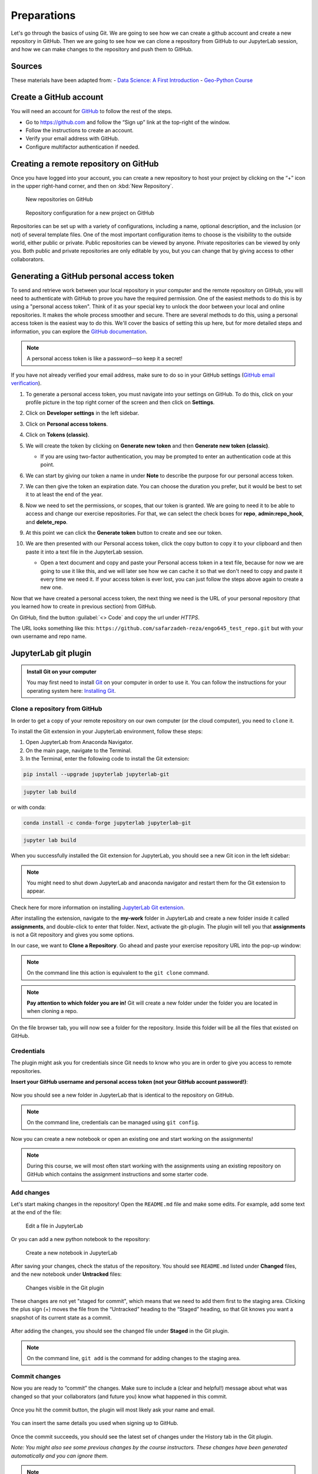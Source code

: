 Preparations
===================================================

.. create github account
.. JupyterLab git plugin
.. Git from the command line
.. Using Classroom for Github


Let's go through the basics of using Git. We are going to see how we can create a github account and create a new repository in GitHub.
Then we are going to see how we can clone a repository from GitHub to our JupyterLab session, and how we can make changes to the repository and push them to GitHub.



Sources
-------

These materials have been adapted from:
- `Data Science: A First Introduction <https://datasciencebook.ca/version-control.html>`__
- `Geo-Python Course <https://geo-python-site.readthedocs.io/en/latest/lessons/L2/git-basics.html>`__



Create a GitHub account
-----------------------

You will need an account for `GitHub <https://github.com/>`__ to follow the rest of the steps.

- Go to `https://github.com <https://github.com/>`__ and follow the “Sign up” link at the top-right of the window.
- Follow the instructions to create an account.
- Verify your email address with GitHub.
- Configure multifactor authentication if needed.



Creating a remote repository on GitHub
--------------------------------------

Once you have logged into your account, you can create a new repository to host your project by clicking on the “+” icon in the upper right-hand corner, and then on :kbd:`New Repository`.

.. figure:: img/github_01.png
    
    New repositories on GitHub 


.. figure:: img/github_02.png
    
    Repository configuration for a new project on GitHub 


Repositories can be set up with a variety of configurations, including a name, optional description, and the inclusion (or not) of several template files. 
One of the most important configuration items to choose is the visibility to the outside world, either public or private. 
Public repositories can be viewed by anyone. Private repositories can be viewed by only you. 
Both public and private repositories are only editable by you, but you can change that by giving access to other collaborators.



Generating a GitHub personal access token
-----------------------------------------

To send and retrieve work between your local repository in your computer and the remote repository on GitHub, 
you will need to authenticate with GitHub to prove you have the required permission. 
One of the easiest methods to do this is by using a "personal access token". 
Think of it as your special key to unlock the door between your local and online repositories. It makes the whole process smoother and secure.
There are several methods to do this, using a personal access token is the easiest way to do this.
We'll cover the basics of setting this up here, but for more detailed steps and information, you can explore the `GitHub documentation <https://docs.github.com/en/github/authenticating-to-github/keeping-your-account-and-data-secure/creating-a-personal-access-token>`__.

.. note::

    A personal access token is like a password—so keep it a secret!


If you have not already verified your email address, make sure to do so in your GitHub settings (`GitHub email verification <https://docs.github.com/en/get-started/signing-up-for-github/verifying-your-email-address>`__). 

#. To generate a personal access token, you must navigate into your settings on GitHub. To do this, click on your profile picture in the top right corner of the screen and then click on **Settings**.
#. Click on **Developer settings** in the left sidebar.
#. Click on **Personal access tokens**.
#. Click on **Tokens (classic)**.
#. We will create the token by clicking on **Generate new token** and then **Generate new token (classic)**.

   - If you are using two-factor authentication, you may be prompted to enter an authentication code at this point.
 
#. We can start by giving our token a name in under **Note** to describe the purpose for our personal access token.

#. We can then give the token an expiration date. You can choose the duration you prefer, but it would be best to set it to at least the end of the year.

   .. image:: img/access_token_01.png
      :width: 700
      

#. Now we need to set the permissions, or scopes, that our token is granted. We are going to need it to be able to access and change our exercise repositories. For that, we can select the check boxes for **repo**, **admin:repo_hook**, and **delete_repo**.


   .. image:: img/access_token_02.png
      :width: 600


#. At this point we can click the **Generate token** button to create and see our token.

#. We are then presented with our Personal access token, click the copy button to copy it to your clipboard and then paste it into a text file in the JupyterLab session.

   - Open a text document and copy and paste your Personal access token in a text file, because for now we are going to use it like this, and we will later see how we can cache it so that we don't need to copy and paste it every time we need it. If your access token is ever lost, you can just follow the steps above again to create a new one.

   .. image:: img/access_token_03.png
      :width: 600

Now that we have created a personal access token, the next thing we need is the URL of your personal repository (that you learned how to create in previous section) from GitHub. 

On GitHub, find the button :guilabel:`<> Code` and copy the url under *HTTPS*.

The URL looks something like this:
``https://github.com/safarzadeh-reza/engo645_test_repo.git`` but with your own username and repo name.

.. figure:: img/access_token_04.png



JupyterLab git plugin
---------------------

.. admonition:: Install Git on your computer

    You may first need to install `Git <https://git-scm.com/book/en/v2/Getting-Started-Installing-Git>`__ on your computer in order to use it.
    You can follow the instructions for your operating system here: `Installing Git <https://phoenixnap.com/kb/how-to-install-git-windows>`__.


Clone a repository from GitHub
~~~~~~~~~~~~~~~~~~~~~~~~~~~~~~

In order to get a copy of your remote repository on our own computer (or the cloud computer), you need to ``clone`` it.

To install the Git extension in your JupyterLab environment, follow these steps:

1. Open JupyterLab from Anaconda Navigator.
2. On the main page, navigate to the Terminal.
3. In the Terminal, enter the following code to install the Git extension:
   
.. code-block:: bash
    
    pip install --upgrade jupyterlab jupyterlab-git
    
.. code-block:: bash
    
    jupyter lab build
    
or with conda:

.. code-block:: bash
    
    conda install -c conda-forge jupyterlab jupyterlab-git
    
.. code-block:: bash
    
    jupyter lab build


When you successfully installed the Git extension for JupyterLab, you should see a new Git icon in the left sidebar:


.. figure:: img/jupyter_git_02.png
    :width: 700


.. note::

    You might need to shut down JupyterLab and anaconda navigator and restart them for the Git extension to appear.


Check here for more information on installing `JupyterLab Git extension <https://github.com/jupyterlab/jupyterlab-git>`__.

After installing the extension, navigate to the **my-work** folder in JupyterLab and create a new folder inside it called **assignments**, and double-click to enter that folder. 
Next, activate the git-plugin. The plugin will tell you that **assignments** is not a Git repository and gives you some options.

In our case, we want to **Clone a Repository**. Go ahead and paste your exercise repository URL into the pop-up window:

.. figure:: img/clone-notebooks.png


.. note::
    
    On the command line this action is equivalent to the ``git clone`` command.


.. note::

    **Pay attention to which folder you are in!** Git will create a new folder under the folder you
    are located in when cloning a repo.

On the file browser tab, you will now see a folder for the repository. Inside this folder will be all the files that existed on GitHub.

.. figure:: img/jupyter_git_03.png
    :width: 700


Credentials
~~~~~~~~~~~

The plugin might ask you for credentials since Git needs to know who you are in order to give you access to remote repositories.

**Insert your GitHub username and personal access token (not your GitHub account password!)**:

.. figure:: img/git-plugin-credentials.png

Now you should see a new folder in JupyterLab that is identical to the repository on GitHub.


.. note::
    
    On the command line, credentials can be managed using ``git config``.


Now you can create a new notebook or open an existing one and start working on the assignments!

.. note::

    During this course, we will most often start working with the assignments using an existing repository on GitHub which contains the assignment instructions and some starter code.



Add changes
~~~~~~~~~~~

Let's start making changes in the repository! Open the ``README.md`` file and make some edits. For example, add some text at the end of the file:

.. figure:: img/jupyter_git_05.png
    :width: 700

    Edit a file in JupyterLab

Or you can add a new python notebook to the repository:

.. figure:: img/jupyter_git_04.png
    :width: 700

    Create a new notebook in JupyterLab

After saving your changes, check the status of the repository. You should see ``README.md`` listed under **Changed** files, and the new notebook under **Untracked** files:

.. figure:: img/jupyter_git_06.png
    :width: 600

    Changes visible in the Git plugin

These changes are not yet "staged for commit", which means that we need to add them first to the staging area. 
Clicking the plus sign (+) moves the file from the “Untracked” heading to the “Staged” heading, so that Git knows you want a snapshot of its current state as a commit.


.. figure:: img/jupyter_git_07.png
    :width: 700

After adding the changes, you should see the changed file under **Staged** in the Git plugin.


.. note::
    
    On the command line, ``git add`` is the command for adding changes to the staging area.



Commit changes
~~~~~~~~~~~~~~

Now you are ready to “commit” the changes. 
Make sure to include a (clear and helpful!) message about what was changed so that your collaborators (and future you) know what happened in this commit.



.. figure:: img/jupyter_git_08.png


Once you hit the commit button, the plugin will most likely ask your name and email.

.. figure:: img/git-commit-credentials.png

You can insert the same details you used when signing up to GitHub.

.. figure:: img/git-plugin-commit-ok.png

Once the commit succeeds, you should see the latest set of changes under the History tab in the Git plugin.

*Note: You might also see some previous changes by the course instructors. These changes have been generated automatically and you can ignore them.*


.. note::
    
    On the command line the syntax for committing is: ``git commit -m "commit message"``.


.. note::

    We can **tell Git to remember our GitHub username and access token** to avoid typing them in all the time. Open up a Terminal window and type in this command:

    ``git config --global credential.helper 'store --file /home/rezas/my-work/.git-credentials'``

    Then change the folder you are in by typing (with your username):

    ``cd assignments/engo645-test-repo/``

    We then pull from our GitHub repository:

    ``git pull``

    Type your username, press enter, and go to the text file with your access token, copy it, and paste into your terminal with :kbd:`ctrl` + :kbd:`v` and press :kbd:`Enter`. 
    Then your username and access token should be stored and you can pull and push to and from GitHub without having to type your access token every time.


Push changes to GitHub
~~~~~~~~~~~~~~~~~~~~~~

Next, we want to synchronize our local changes with the remote repository on GitHub.

.. figure:: img/jupyter_git_09.png

    Buttons for Pulling and Pushing changes between the local and remote repositories

First, it's good to use :code:`git pull` (button with arrow down) to double check for remote changes before contributing your own changes.

.. figure:: img/git-plugin-pull-ok.png

In this case, the repository is probably up-to-date and no new changes are downloaded. However, it is good practice to always use git pull before publishing your local changes in case someone made changes in the remote repository in the meanwhile!

Now we are ready to push the local changes to GitHub using :code:`git push` (button with arrow up):

.. figure:: img/git-plugin-push-ok.png

Now you should see the updates in GitHub! Go and have a look at your personal repository on the Github .

On the command line, ``git pull`` fetches and merges changes from the remote repository, and ``git pull`` publishes local changes.

That's all you need to know about Git for now :)


Git from the command line
-------------------------

There are many different ways of using Git, and you might want to try out using Git from the command line at some point.

Terminal
~~~~~~~~

.. note::
    You will need to know a couple of basic command line commands in order to use Git from the command line. Code Academy's `list of command line commands <https://www.codecademy.com/articles/command-line-commands>`__ provides
    a good overview of commonly used commands for navigating trough files on the command line. For using Git on the command line, you should at least be familiar with these commands:

    - ``ls`` - list contents of the current directory
    - ``ls -a`` - list contents of the current directory including hidden files
    - ``cd`` - change directory. For example, ``cd exercises``
    - ``cd ..`` - move one directory up


**Start a new Terminal session in JupyterLab** using the icon on the Launcher, or from *File* > *New* > *Terminal*.

**Check if you have git installed** by typing :code:`git --version` in the terminal window:

.. code-block:: bash

    git --version

Anything above version 2 is just fine.

.. note::

    You can paste text on the terminal using :code:`Ctrl + V` or :code:`Shift + Right Click --> paste`

Configuring Git credentials
~~~~~~~~~~~~~~~~~~~~~~~~~~~

Configure Git to remember your identity using the ``git config`` tools. You (hopefully) only need to do this once
if working on your own computer.

.. code-block:: bash

    git config --global user.name "[firstname lastname]"
    git config --global user.email "[email@example.com]"


Basic commands
~~~~~~~~~~~~~~

The basic workflow of cloning a repository, adding changes to the staging area, committing and pushing the changes can be completed using these command line commands:

- ``git clone [url]`` - retrieve a repository from a remote location (often from GitHub)
- ``git status``- review the status of your repository (use this command often!)
- ``git add [file]`` - add files to the next commit (add files to the staging area)
- ``git commit -m "[descriptive message]"`` - commit staged files as a new snapshot
- ``git pull`` - bring the local branch up to date (fetch and merge changes from the remote)
- ``git push`` - transmit local branch commits to the remote repository

.. note::

    Remember to use ``git status`` often to check the status of our repository.

.. admonition:: Other useful Git commands

    Check out other commonly used git commands from `the GIT CHEAT SHEET <https://education.github.com/git-cheat-sheet-education.pdf>`__

.. admonition:: Remote repository

    Remote repositories are versions of your project that are hosted on a network location (such as GitHub).
    When we cloned the repository using ``git clone``, Git automatically started tracking the remote repository from where we cloned the project.
    You can use the ``git remote -v`` command to double check which remote your repository is tracking.

    **A common mistake during this course is that you have accidentally cloned the template repository in stead of your own/your teams repository.**

    `Read more about managing remotes <https://git-scm.com/book/en/v2/Git-Basics-Working-with-Remotes>`__.

.. admonition:: Main branch

    **Branches and branching** are powerful features in Git that allow maintaining parallel versions of the same project.
    During this course you don't need to worry too much about branches. However, it is good to understand that **we are working on the main branch of our repository**. For example, when using the ``git push`` command,
    the full syntax is ``git push origin main`` which means that we are pushing the changes to the main branch of the remote repository called origin. `Read more about git branches <https://git-scm.com/docs/git-branch>`__.



Summary
-------
After this lesson you should be able to do these steps in JupyterLab using git and the JupyterLab git-plugin:

1. `Clone a repository from GitHub`_
2. `Add changes`_
3. `Commit changes`_
4. `Push changes to GitHub`_

These steps can be completed either using the `JupyterLab git plugin`_ (we recommend this option for beginners) or using
`Git from the command line`_.